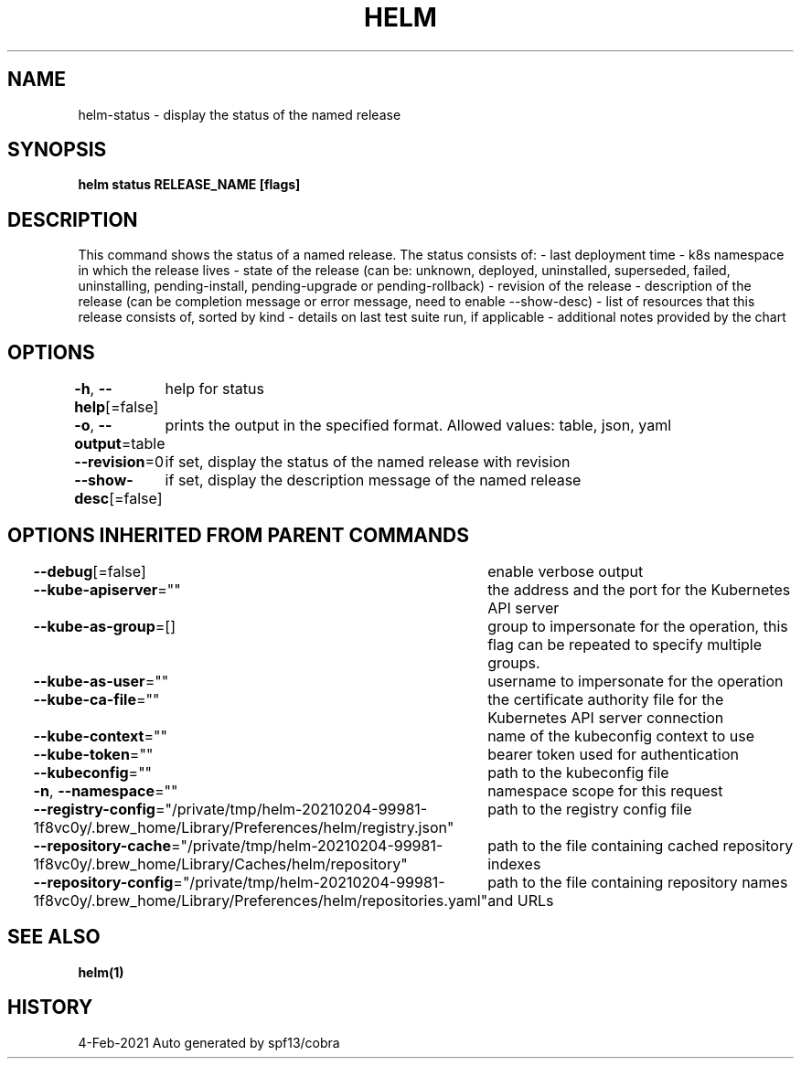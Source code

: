 .nh
.TH "HELM" "1" "Feb 2021" "Auto generated by spf13/cobra" ""

.SH NAME
.PP
helm\-status \- display the status of the named release


.SH SYNOPSIS
.PP
\fBhelm status RELEASE\_NAME [flags]\fP


.SH DESCRIPTION
.PP
This command shows the status of a named release.
The status consists of:
\- last deployment time
\- k8s namespace in which the release lives
\- state of the release (can be: unknown, deployed, uninstalled, superseded, failed, uninstalling, pending\-install, pending\-upgrade or pending\-rollback)
\- revision of the release
\- description of the release (can be completion message or error message, need to enable \-\-show\-desc)
\- list of resources that this release consists of, sorted by kind
\- details on last test suite run, if applicable
\- additional notes provided by the chart


.SH OPTIONS
.PP
\fB\-h\fP, \fB\-\-help\fP[=false]
	help for status

.PP
\fB\-o\fP, \fB\-\-output\fP=table
	prints the output in the specified format. Allowed values: table, json, yaml

.PP
\fB\-\-revision\fP=0
	if set, display the status of the named release with revision

.PP
\fB\-\-show\-desc\fP[=false]
	if set, display the description message of the named release


.SH OPTIONS INHERITED FROM PARENT COMMANDS
.PP
\fB\-\-debug\fP[=false]
	enable verbose output

.PP
\fB\-\-kube\-apiserver\fP=""
	the address and the port for the Kubernetes API server

.PP
\fB\-\-kube\-as\-group\fP=[]
	group to impersonate for the operation, this flag can be repeated to specify multiple groups.

.PP
\fB\-\-kube\-as\-user\fP=""
	username to impersonate for the operation

.PP
\fB\-\-kube\-ca\-file\fP=""
	the certificate authority file for the Kubernetes API server connection

.PP
\fB\-\-kube\-context\fP=""
	name of the kubeconfig context to use

.PP
\fB\-\-kube\-token\fP=""
	bearer token used for authentication

.PP
\fB\-\-kubeconfig\fP=""
	path to the kubeconfig file

.PP
\fB\-n\fP, \fB\-\-namespace\fP=""
	namespace scope for this request

.PP
\fB\-\-registry\-config\fP="/private/tmp/helm\-20210204\-99981\-1f8vc0y/.brew\_home/Library/Preferences/helm/registry.json"
	path to the registry config file

.PP
\fB\-\-repository\-cache\fP="/private/tmp/helm\-20210204\-99981\-1f8vc0y/.brew\_home/Library/Caches/helm/repository"
	path to the file containing cached repository indexes

.PP
\fB\-\-repository\-config\fP="/private/tmp/helm\-20210204\-99981\-1f8vc0y/.brew\_home/Library/Preferences/helm/repositories.yaml"
	path to the file containing repository names and URLs


.SH SEE ALSO
.PP
\fBhelm(1)\fP


.SH HISTORY
.PP
4\-Feb\-2021 Auto generated by spf13/cobra
